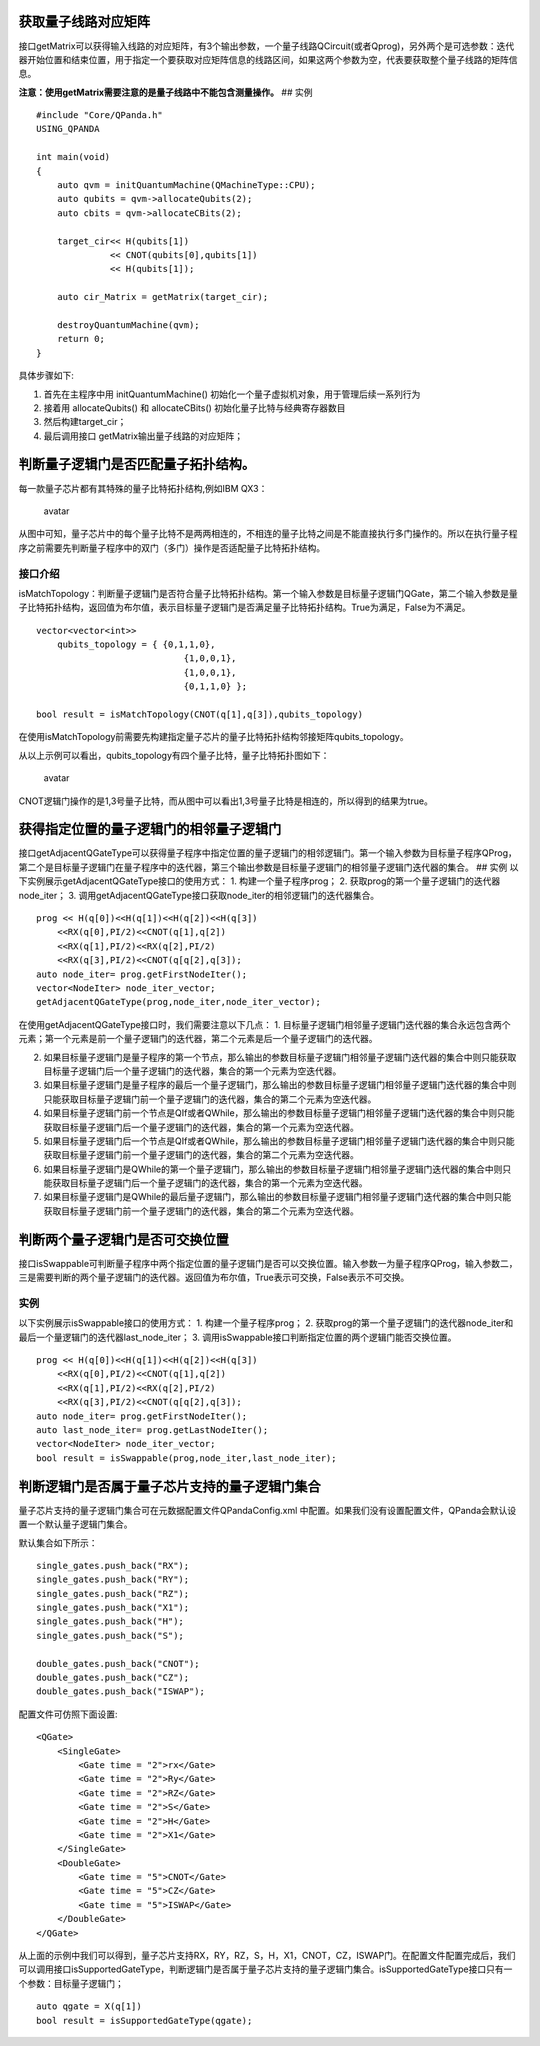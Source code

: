 获取量子线路对应矩阵
====================

接口getMatrix可以获得输入线路的对应矩阵，有3个输出参数，一个量子线路QCircuit(或者Qprog)，另外两个是可选参数：迭代器开始位置和结束位置，用于指定一个要获取对应矩阵信息的线路区间，如果这两个参数为空，代表要获取整个量子线路的矩阵信息。

**注意：使用getMatrix需要注意的是量子线路中不能包含测量操作。** ## 实例

::

    #include "Core/QPanda.h"
    USING_QPANDA

    int main(void)
    {
        auto qvm = initQuantumMachine(QMachineType::CPU);
        auto qubits = qvm->allocateQubits(2);
        auto cbits = qvm->allocateCBits(2);

        target_cir<< H(qubits[1])
                  << CNOT(qubits[0],qubits[1])
                  << H(qubits[1]);

        auto cir_Matrix = getMatrix(target_cir);

        destroyQuantumMachine(qvm);
        return 0;
    }

具体步骤如下:

1. 首先在主程序中用 initQuantumMachine()
   初始化一个量子虚拟机对象，用于管理后续一系列行为
2. 接着用 allocateQubits() 和 allocateCBits()
   初始化量子比特与经典寄存器数目
3. 然后构建target\_cir；
4. 最后调用接口 getMatrix输出量子线路的对应矩阵；

判断量子逻辑门是否匹配量子拓扑结构。
====================================

每一款量子芯片都有其特殊的量子比特拓扑结构,例如IBM QX3：

.. figure:: ./images/IBM_Qubits.png
   :alt: avatar

   avatar
从图中可知，量子芯片中的每个量子比特不是两两相连的，不相连的量子比特之间是不能直接执行多门操作的。所以在执行量子程序之前需要先判断量子程序中的双门（多门）操作是否适配量子比特拓扑结构。

接口介绍
--------

isMatchTopology：判断量子逻辑门是否符合量子比特拓扑结构。第一个输入参数是目标量子逻辑门QGate，第二个输入参数是量子比特拓扑结构，返回值为布尔值，表示目标量子逻辑门是否满足量子比特拓扑结构。True为满足，False为不满足。

::


    vector<vector<int>> 
        qubits_topology = { {0,1,1,0},
                                {1,0,0,1},
                                {1,0,0,1},
                                {0,1,1,0} };

    bool result = isMatchTopology(CNOT(q[1],q[3]),qubits_topology)

在使用isMatchTopology前需要先构建指定量子芯片的量子比特拓扑结构邻接矩阵qubits\_topology。

从以上示例可以看出，qubits\_topology有四个量子比特，量子比特拓扑图如下：

.. figure:: ./images/My_Qubits.png
   :alt: avatar

   avatar
CNOT逻辑门操作的是1,3号量子比特，而从图中可以看出1,3号量子比特是相连的，所以得到的结果为true。

获得指定位置的量子逻辑门的相邻量子逻辑门
========================================

接口getAdjacentQGateType可以获得量子程序中指定位置的量子逻辑门的相邻逻辑门。第一个输入参数为目标量子程序QProg，第二个是目标量子逻辑门在量子程序中的迭代器，第三个输出参数是目标量子逻辑门的相邻量子逻辑门迭代器的集合。
## 实例 以下实例展示getAdjacentQGateType接口的使用方式： 1.
构建一个量子程序prog； 2. 获取prog的第一个量子逻辑门的迭代器node\_iter；
3. 调用getAdjacentQGateType接口获取node\_iter的相邻逻辑门的迭代器集合。

::

    prog << H(q[0])<<H(q[1])<<H(q[2])<<H(q[3])
        <<RX(q[0],PI/2)<<CNOT(q[1],q[2])
        <<RX(q[1],PI/2)<<RX(q[2],PI/2)
        <<RX(q[3],PI/2)<<CNOT(q[q[2],q[3]);
    auto node_iter= prog.getFirstNodeIter();
    vector<NodeIter> node_iter_vector;
    getAdjacentQGateType(prog,node_iter,node_iter_vector);

在使用getAdjacentQGateType接口时，我们需要注意以下几点： 1.
目标量子逻辑门相邻量子逻辑门迭代器的集合永远包含两个元素；第一个元素是前一个量子逻辑门的迭代器，第二个元素是后一个量子逻辑门的迭代器。

2. 如果目标量子逻辑门是量子程序的第一个节点，那么输出的参数目标量子逻辑门相邻量子逻辑门迭代器的集合中则只能获取目标量子逻辑门后一个量子逻辑门的迭代器，集合的第一个元素为空迭代器。

3. 如果目标量子逻辑门是量子程序的最后一个量子逻辑门，那么输出的参数目标量子逻辑门相邻量子逻辑门迭代器的集合中则只能获取目标量子逻辑门前一个量子逻辑门的迭代器，集合的第二个元素为空迭代器。
4. 如果目标量子逻辑门前一个节点是QIf或者QWhile，那么输出的参数目标量子逻辑门相邻量子逻辑门迭代器的集合中则只能获取目标量子逻辑门后一个量子逻辑门的迭代器，集合的第一个元素为空迭代器。

5. 如果目标量子逻辑门后一个节点是QIf或者QWhile，那么输出的参数目标量子逻辑门相邻量子逻辑门迭代器的集合中则只能获取目标量子逻辑门前一个量子逻辑门的迭代器，集合的第二个元素为空迭代器。

6. 如果目标量子逻辑门是QWhile的第一个量子逻辑门，那么输出的参数目标量子逻辑门相邻量子逻辑门迭代器的集合中则只能获取目标量子逻辑门后一个量子逻辑门的迭代器，集合的第一个元素为空迭代器。

7. 如果目标量子逻辑门是QWhile的最后量子逻辑门，那么输出的参数目标量子逻辑门相邻量子逻辑门迭代器的集合中则只能获取目标量子逻辑门前一个量子逻辑门的迭代器，集合的第二个元素为空迭代器。

判断两个量子逻辑门是否可交换位置
================================

接口isSwappable可判断量子程序中两个指定位置的量子逻辑门是否可以交换位置。输入参数一为量子程序QProg，输入参数二，三是需要判断的两个量子逻辑门的迭代器。返回值为布尔值，True表示可交换，False表示不可交换。

实例
----

以下实例展示isSwappable接口的使用方式： 1. 构建一个量子程序prog； 2.
获取prog的第一个量子逻辑门的迭代器node\_iter和最后一个量逻辑门的迭代器last\_node\_iter；
3. 调用isSwappable接口判断指定位置的两个逻辑门能否交换位置。

::

    prog << H(q[0])<<H(q[1])<<H(q[2])<<H(q[3])
        <<RX(q[0],PI/2)<<CNOT(q[1],q[2])
        <<RX(q[1],PI/2)<<RX(q[2],PI/2)
        <<RX(q[3],PI/2)<<CNOT(q[q[2],q[3]);
    auto node_iter= prog.getFirstNodeIter();
    auto last_node_iter= prog.getLastNodeIter();
    vector<NodeIter> node_iter_vector;
    bool result = isSwappable(prog,node_iter,last_node_iter);

判断逻辑门是否属于量子芯片支持的量子逻辑门集合
==============================================

量子芯片支持的量子逻辑门集合可在元数据配置文件QPandaConfig.xml
中配置。如果我们没有设置配置文件，QPanda会默认设置一个默认量子逻辑门集合。

默认集合如下所示：

::

        single_gates.push_back("RX");
        single_gates.push_back("RY");
        single_gates.push_back("RZ");
        single_gates.push_back("X1");
        single_gates.push_back("H");
        single_gates.push_back("S");

        double_gates.push_back("CNOT");
        double_gates.push_back("CZ");
        double_gates.push_back("ISWAP");

配置文件可仿照下面设置:

::

    <QGate>
        <SingleGate>
            <Gate time = "2">rx</Gate>
            <Gate time = "2">Ry</Gate>
            <Gate time = "2">RZ</Gate>
            <Gate time = "2">S</Gate>
            <Gate time = "2">H</Gate>
            <Gate time = "2">X1</Gate>
        </SingleGate>
        <DoubleGate>
            <Gate time = "5">CNOT</Gate>
            <Gate time = "5">CZ</Gate>
            <Gate time = "5">ISWAP</Gate>
        </DoubleGate>
    </QGate>

从上面的示例中我们可以得到，量子芯片支持RX，RY，RZ，S，H，X1，CNOT，CZ，ISWAP门。在配置文件配置完成后，我们可以调用接口isSupportedGateType，判断逻辑门是否属于量子芯片支持的量子逻辑门集合。isSupportedGateType接口只有一个参数：目标量子逻辑门；

::

    auto qgate = X(q[1])
    bool result = isSupportedGateType(qgate);

